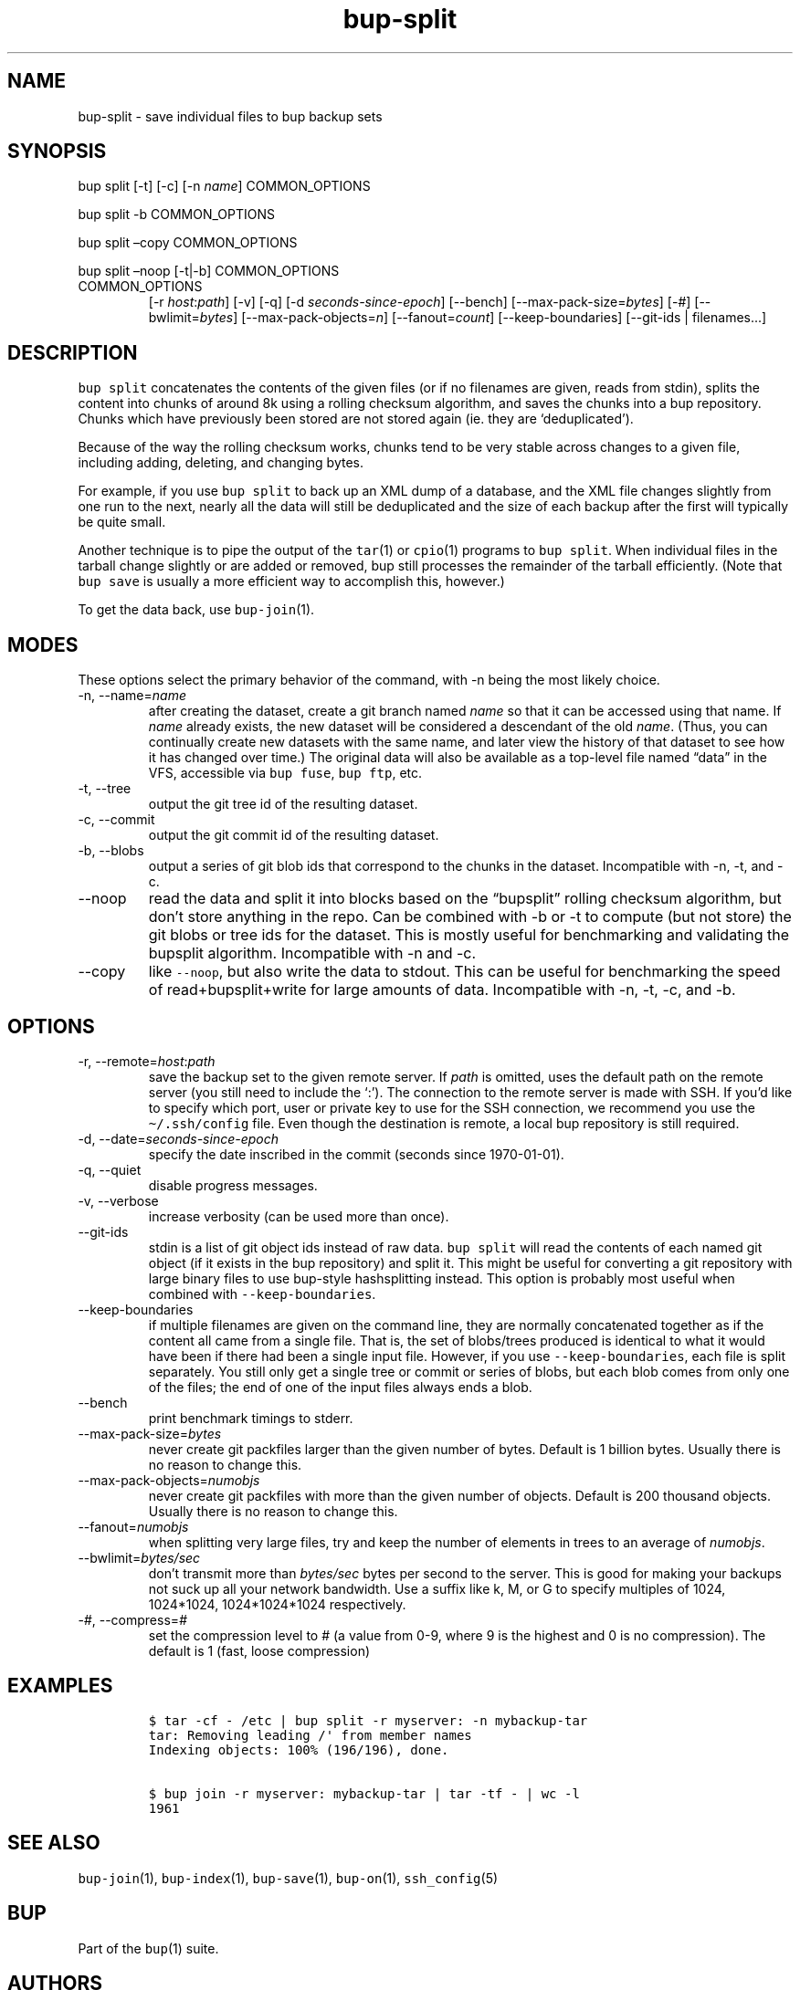 .\" Automatically generated by Pandoc 2.17.1.1
.\"
.\" Define V font for inline verbatim, using C font in formats
.\" that render this, and otherwise B font.
.ie "\f[CB]x\f[]"x" \{\
. ftr V B
. ftr VI BI
. ftr VB B
. ftr VBI BI
.\}
.el \{\
. ftr V CR
. ftr VI CI
. ftr VB CB
. ftr VBI CBI
.\}
.TH "bup-split" "1" "0.33.3" "Bup 0.33.3" ""
.hy
.SH NAME
.PP
bup-split - save individual files to bup backup sets
.SH SYNOPSIS
.PP
bup split [-t] [-c] [-n \f[I]name\f[R]] COMMON_OPTIONS
.PP
bup split -b COMMON_OPTIONS
.PP
bup split \[en]copy COMMON_OPTIONS
.PP
bup split \[en]noop [-t|-b] COMMON_OPTIONS
.TP
COMMON_OPTIONS
[-r \f[I]host\f[R]:\f[I]path\f[R]] [-v] [-q] [-d
\f[I]seconds-since-epoch\f[R]] [--bench]
[--max-pack-size=\f[I]bytes\f[R]] [-#] [--bwlimit=\f[I]bytes\f[R]]
[--max-pack-objects=\f[I]n\f[R]] [--fanout=\f[I]count\f[R]]
[--keep-boundaries] [--git-ids | filenames\&...]
.SH DESCRIPTION
.PP
\f[V]bup split\f[R] concatenates the contents of the given files (or if
no filenames are given, reads from stdin), splits the content into
chunks of around 8k using a rolling checksum algorithm, and saves the
chunks into a bup repository.
Chunks which have previously been stored are not stored again (ie.
they are `deduplicated').
.PP
Because of the way the rolling checksum works, chunks tend to be very
stable across changes to a given file, including adding, deleting, and
changing bytes.
.PP
For example, if you use \f[V]bup split\f[R] to back up an XML dump of a
database, and the XML file changes slightly from one run to the next,
nearly all the data will still be deduplicated and the size of each
backup after the first will typically be quite small.
.PP
Another technique is to pipe the output of the \f[V]tar\f[R](1) or
\f[V]cpio\f[R](1) programs to \f[V]bup split\f[R].
When individual files in the tarball change slightly or are added or
removed, bup still processes the remainder of the tarball efficiently.
(Note that \f[V]bup save\f[R] is usually a more efficient way to
accomplish this, however.)
.PP
To get the data back, use \f[V]bup-join\f[R](1).
.SH MODES
.PP
These options select the primary behavior of the command, with -n being
the most likely choice.
.TP
-n, --name=\f[I]name\f[R]
after creating the dataset, create a git branch named \f[I]name\f[R] so
that it can be accessed using that name.
If \f[I]name\f[R] already exists, the new dataset will be considered a
descendant of the old \f[I]name\f[R].
(Thus, you can continually create new datasets with the same name, and
later view the history of that dataset to see how it has changed over
time.)
The original data will also be available as a top-level file named
\[lq]data\[rq] in the VFS, accessible via \f[V]bup fuse\f[R],
\f[V]bup ftp\f[R], etc.
.TP
-t, --tree
output the git tree id of the resulting dataset.
.TP
-c, --commit
output the git commit id of the resulting dataset.
.TP
-b, --blobs
output a series of git blob ids that correspond to the chunks in the
dataset.
Incompatible with -n, -t, and -c.
.TP
--noop
read the data and split it into blocks based on the \[lq]bupsplit\[rq]
rolling checksum algorithm, but don\[cq]t store anything in the repo.
Can be combined with -b or -t to compute (but not store) the git blobs
or tree ids for the dataset.
This is mostly useful for benchmarking and validating the bupsplit
algorithm.
Incompatible with -n and -c.
.TP
--copy
like \f[V]--noop\f[R], but also write the data to stdout.
This can be useful for benchmarking the speed of read+bupsplit+write for
large amounts of data.
Incompatible with -n, -t, -c, and -b.
.SH OPTIONS
.TP
-r, --remote=\f[I]host\f[R]:\f[I]path\f[R]
save the backup set to the given remote server.
If \f[I]path\f[R] is omitted, uses the default path on the remote server
(you still need to include the `:').
The connection to the remote server is made with SSH.
If you\[cq]d like to specify which port, user or private key to use for
the SSH connection, we recommend you use the \f[V]\[ti]/.ssh/config\f[R]
file.
Even though the destination is remote, a local bup repository is still
required.
.TP
-d, --date=\f[I]seconds-since-epoch\f[R]
specify the date inscribed in the commit (seconds since 1970-01-01).
.TP
-q, --quiet
disable progress messages.
.TP
-v, --verbose
increase verbosity (can be used more than once).
.TP
--git-ids
stdin is a list of git object ids instead of raw data.
\f[V]bup split\f[R] will read the contents of each named git object (if
it exists in the bup repository) and split it.
This might be useful for converting a git repository with large binary
files to use bup-style hashsplitting instead.
This option is probably most useful when combined with
\f[V]--keep-boundaries\f[R].
.TP
--keep-boundaries
if multiple filenames are given on the command line, they are normally
concatenated together as if the content all came from a single file.
That is, the set of blobs/trees produced is identical to what it would
have been if there had been a single input file.
However, if you use \f[V]--keep-boundaries\f[R], each file is split
separately.
You still only get a single tree or commit or series of blobs, but each
blob comes from only one of the files; the end of one of the input files
always ends a blob.
.TP
--bench
print benchmark timings to stderr.
.TP
--max-pack-size=\f[I]bytes\f[R]
never create git packfiles larger than the given number of bytes.
Default is 1 billion bytes.
Usually there is no reason to change this.
.TP
--max-pack-objects=\f[I]numobjs\f[R]
never create git packfiles with more than the given number of objects.
Default is 200 thousand objects.
Usually there is no reason to change this.
.TP
--fanout=\f[I]numobjs\f[R]
when splitting very large files, try and keep the number of elements in
trees to an average of \f[I]numobjs\f[R].
.TP
--bwlimit=\f[I]bytes/sec\f[R]
don\[cq]t transmit more than \f[I]bytes/sec\f[R] bytes per second to the
server.
This is good for making your backups not suck up all your network
bandwidth.
Use a suffix like k, M, or G to specify multiples of 1024, 1024*1024,
1024*1024*1024 respectively.
.TP
-\f[I]#\f[R], --compress=\f[I]#\f[R]
set the compression level to # (a value from 0-9, where 9 is the highest
and 0 is no compression).
The default is 1 (fast, loose compression)
.SH EXAMPLES
.IP
.nf
\f[C]
$ tar -cf - /etc | bup split -r myserver: -n mybackup-tar
tar: Removing leading /\[aq] from member names
Indexing objects: 100% (196/196), done.

$ bup join -r myserver: mybackup-tar | tar -tf - | wc -l
1961
\f[R]
.fi
.SH SEE ALSO
.PP
\f[V]bup-join\f[R](1), \f[V]bup-index\f[R](1), \f[V]bup-save\f[R](1),
\f[V]bup-on\f[R](1), \f[V]ssh_config\f[R](5)
.SH BUP
.PP
Part of the \f[V]bup\f[R](1) suite.
.SH AUTHORS
Avery Pennarun <apenwarr@gmail.com>.
